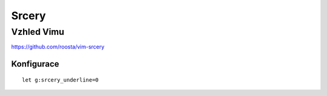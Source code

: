 ========
 Srcery
========
-------------
 Vzhled Vimu
-------------

https://github.com/roosta/vim-srcery

Konfigurace
===========

::

   let g:srcery_underline=0
